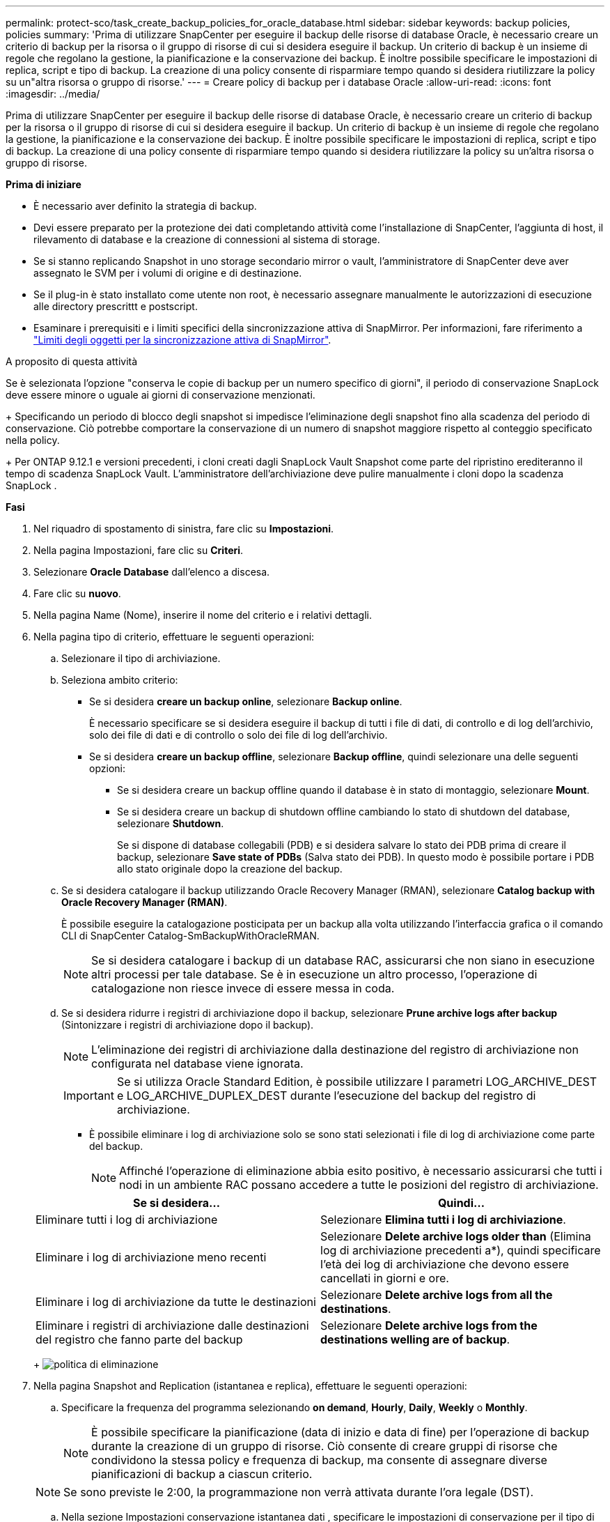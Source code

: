 ---
permalink: protect-sco/task_create_backup_policies_for_oracle_database.html 
sidebar: sidebar 
keywords: backup policies, policies 
summary: 'Prima di utilizzare SnapCenter per eseguire il backup delle risorse di database Oracle, è necessario creare un criterio di backup per la risorsa o il gruppo di risorse di cui si desidera eseguire il backup. Un criterio di backup è un insieme di regole che regolano la gestione, la pianificazione e la conservazione dei backup. È inoltre possibile specificare le impostazioni di replica, script e tipo di backup. La creazione di una policy consente di risparmiare tempo quando si desidera riutilizzare la policy su un"altra risorsa o gruppo di risorse.' 
---
= Creare policy di backup per i database Oracle
:allow-uri-read: 
:icons: font
:imagesdir: ../media/


[role="lead"]
Prima di utilizzare SnapCenter per eseguire il backup delle risorse di database Oracle, è necessario creare un criterio di backup per la risorsa o il gruppo di risorse di cui si desidera eseguire il backup. Un criterio di backup è un insieme di regole che regolano la gestione, la pianificazione e la conservazione dei backup. È inoltre possibile specificare le impostazioni di replica, script e tipo di backup. La creazione di una policy consente di risparmiare tempo quando si desidera riutilizzare la policy su un'altra risorsa o gruppo di risorse.

*Prima di iniziare*

* È necessario aver definito la strategia di backup.
* Devi essere preparato per la protezione dei dati completando attività come l'installazione di SnapCenter, l'aggiunta di host, il rilevamento di database e la creazione di connessioni al sistema di storage.
* Se si stanno replicando Snapshot in uno storage secondario mirror o vault, l'amministratore di SnapCenter deve aver assegnato le SVM per i volumi di origine e di destinazione.
* Se il plug-in è stato installato come utente non root, è necessario assegnare manualmente le autorizzazioni di esecuzione alle directory prescrittt e postscript.
* Esaminare i prerequisiti e i limiti specifici della sincronizzazione attiva di SnapMirror. Per informazioni, fare riferimento a https://docs.netapp.com/us-en/ontap/smbc/considerations-limits.html#volumes["Limiti degli oggetti per la sincronizzazione attiva di SnapMirror"].


.A proposito di questa attività
Se è selezionata l'opzione "conserva le copie di backup per un numero specifico di giorni", il periodo di conservazione SnapLock deve essere minore o uguale ai giorni di conservazione menzionati.

+ Specificando un periodo di blocco degli snapshot si impedisce l'eliminazione degli snapshot fino alla scadenza del periodo di conservazione.  Ciò potrebbe comportare la conservazione di un numero di snapshot maggiore rispetto al conteggio specificato nella policy.

+ Per ONTAP 9.12.1 e versioni precedenti, i cloni creati dagli SnapLock Vault Snapshot come parte del ripristino erediteranno il tempo di scadenza SnapLock Vault.  L'amministratore dell'archiviazione deve pulire manualmente i cloni dopo la scadenza SnapLock .

*Fasi*

. Nel riquadro di spostamento di sinistra, fare clic su *Impostazioni*.
. Nella pagina Impostazioni, fare clic su *Criteri*.
. Selezionare *Oracle Database* dall'elenco a discesa.
. Fare clic su *nuovo*.
. Nella pagina Name (Nome), inserire il nome del criterio e i relativi dettagli.
. Nella pagina tipo di criterio, effettuare le seguenti operazioni:
+
.. Selezionare il tipo di archiviazione.
.. Seleziona ambito criterio:
+
*** Se si desidera *creare un backup online*, selezionare *Backup online*.
+
È necessario specificare se si desidera eseguire il backup di tutti i file di dati, di controllo e di log dell'archivio, solo dei file di dati e di controllo o solo dei file di log dell'archivio.

*** Se si desidera *creare un backup offline*, selezionare *Backup offline*, quindi selezionare una delle seguenti opzioni:
+
**** Se si desidera creare un backup offline quando il database è in stato di montaggio, selezionare *Mount*.
**** Se si desidera creare un backup di shutdown offline cambiando lo stato di shutdown del database, selezionare *Shutdown*.
+
Se si dispone di database collegabili (PDB) e si desidera salvare lo stato dei PDB prima di creare il backup, selezionare *Save state of PDBs* (Salva stato dei PDB). In questo modo è possibile portare i PDB allo stato originale dopo la creazione del backup.





.. Se si desidera catalogare il backup utilizzando Oracle Recovery Manager (RMAN), selezionare *Catalog backup with Oracle Recovery Manager (RMAN)*.
+
È possibile eseguire la catalogazione posticipata per un backup alla volta utilizzando l'interfaccia grafica o il comando CLI di SnapCenter Catalog-SmBackupWithOracleRMAN.

+

NOTE: Se si desidera catalogare i backup di un database RAC, assicurarsi che non siano in esecuzione altri processi per tale database. Se è in esecuzione un altro processo, l'operazione di catalogazione non riesce invece di essere messa in coda.

.. Se si desidera ridurre i registri di archiviazione dopo il backup, selezionare *Prune archive logs after backup* (Sintonizzare i registri di archiviazione dopo il backup).
+

NOTE: L'eliminazione dei registri di archiviazione dalla destinazione del registro di archiviazione non configurata nel database viene ignorata.

+

IMPORTANT: Se si utilizza Oracle Standard Edition, è possibile utilizzare I parametri LOG_ARCHIVE_DEST e LOG_ARCHIVE_DUPLEX_DEST durante l'esecuzione del backup del registro di archiviazione.

+
*** È possibile eliminare i log di archiviazione solo se sono stati selezionati i file di log di archiviazione come parte del backup.
+

NOTE: Affinché l'operazione di eliminazione abbia esito positivo, è necessario assicurarsi che tutti i nodi in un ambiente RAC possano accedere a tutte le posizioni del registro di archiviazione.

+
|===
| Se si desidera... | Quindi... 


 a| 
Eliminare tutti i log di archiviazione
 a| 
Selezionare *Elimina tutti i log di archiviazione*.



 a| 
Eliminare i log di archiviazione meno recenti
 a| 
Selezionare *Delete archive logs older than* (Elimina log di archiviazione precedenti a*), quindi specificare l'età dei log di archiviazione che devono essere cancellati in giorni e ore.



 a| 
Eliminare i log di archiviazione da tutte le destinazioni
 a| 
Selezionare *Delete archive logs from all the destinations*.



 a| 
Eliminare i registri di archiviazione dalle destinazioni del registro che fanno parte del backup
 a| 
Selezionare *Delete archive logs from the destinations welling are of backup*.

|===
+
image:../media/sco_backuppolicy_prunning.gif["politica di eliminazione"]





. Nella pagina Snapshot and Replication (istantanea e replica), effettuare le seguenti operazioni:
+
.. Specificare la frequenza del programma selezionando *on demand*, *Hourly*, *Daily*, *Weekly* o *Monthly*.
+

NOTE: È possibile specificare la pianificazione (data di inizio e data di fine) per l'operazione di backup durante la creazione di un gruppo di risorse. Ciò consente di creare gruppi di risorse che condividono la stessa policy e frequenza di backup, ma consente di assegnare diverse pianificazioni di backup a ciascun criterio.

+

NOTE: Se sono previste le 2:00, la programmazione non verrà attivata durante l'ora legale (DST).

.. Nella sezione Impostazioni conservazione istantanea dati , specificare le impostazioni di conservazione per il tipo di backup e il tipo di pianificazione selezionato nella pagina tipo di backup:
+
|===


| Se si desidera... | Quindi... 


 a| 
Mantenere un certo numero di istantanee
 a| 
Selezionare *copie da conservare*, quindi specificare il numero di istantanee che si desidera conservare.

Se il numero di istantanee supera il numero specificato, le istantanee vengono eliminate con le copie meno recenti eliminate per prime.


NOTE: Il valore di mantenimento massimo è 1018. I backup non avranno esito positivo se la conservazione viene impostata su un valore superiore a quello supportato dalla versione di ONTAP sottostante.


IMPORTANT: Se si intende attivare la replica SnapVault, è necessario impostare il numero di conservazione su 2 o superiore. Se si imposta il conteggio della conservazione su 1, l'operazione di conservazione potrebbe non riuscire perché il primo Snapshot è il Snapshot di riferimento per la relazione SnapVault fino a quando una snapshot più recente non viene replicata nella destinazione.



 a| 
Conservare le istantanee per un determinato numero di giorni
 a| 
Selezionare *conserva copie per*, quindi specificare il numero di giorni per i quali si desidera conservare le istantanee prima di eliminarle.



 a| 
Periodo di blocco della copia snapshot
 a| 
Selezionare il *Periodo di blocco della copia snapshot* e specificare la durata in giorni, mesi o anni.

Il periodo di conservazione di SnapLock deve essere inferiore a 100 anni.

|===
.. Nella sezione Impostazioni di conservazione snapshot registro archivio, specificare le impostazioni di conservazione per il tipo di backup e il tipo di pianificazione selezionato nella pagina tipo di backup:
+
|===


| Se si desidera... | Quindi... 


 a| 
Mantenere un certo numero di istantanee
 a| 
Selezionare *copie da conservare*, quindi specificare il numero di istantanee che si desidera conservare.

Se il numero di istantanee supera il numero specificato, le istantanee vengono eliminate con le copie meno recenti eliminate per prime.


NOTE: Il valore di mantenimento massimo è 1018. I backup non avranno esito positivo se la conservazione viene impostata su un valore superiore a quello supportato dalla versione di ONTAP sottostante.


IMPORTANT: Se si intende attivare la replica SnapVault, è necessario impostare il numero di conservazione su 2 o superiore. Se si imposta il conteggio della conservazione su 1, l'operazione di conservazione potrebbe non riuscire perché il primo Snapshot è il Snapshot di riferimento per la relazione SnapVault fino a quando una snapshot più recente non viene replicata nella destinazione.



 a| 
Conservare le istantanee per un determinato numero di giorni
 a| 
Selezionare *conserva copie per*, quindi specificare il numero di giorni per i quali si desidera conservare le istantanee prima di eliminarle.



 a| 
Periodo di blocco della copia snapshot
 a| 
Selezionare il *Periodo di blocco della copia snapshot* e specificare la durata in giorni, mesi o anni.

Il periodo di conservazione di SnapLock deve essere inferiore a 100 anni.

|===
.. Selezionare l'etichetta del criterio.
+

NOTE: È possibile assegnare etichette SnapMirror agli snapshot primari per la replica remota, consentendo agli snapshot primari di trasferire l'operazione di replica degli snapshot da SnapCenter ai sistemi secondari ONTAP .  Questa operazione può essere eseguita senza abilitare l'opzione SnapMirror o SnapVault nella pagina dei criteri.



. Nella sezione Seleziona opzioni di replica secondaria, selezionare una o entrambe le seguenti opzioni di replica secondaria:
+

NOTE: È necessario selezionare le opzioni di replica secondarie per *periodo di blocco della copia dello snapshot secondario* per essere efficace.

+
|===
| Per questo campo... | Eseguire questa operazione... 


 a| 
Update SnapMirror dopo la creazione di una snapshot locale
 a| 
Selezionare questo campo per creare copie mirror dei set di backup su un altro volume (replica SnapMirror).

Questa opzione deve essere abilitata per la sincronizzazione attiva di SnapMirror.

Durante la replica secondaria, il tempo di scadenza del SnapLock carica il tempo di scadenza del SnapLock primario.

Fare clic sul pulsante *Aggiorna* nella pagina topologia per aggiornare il tempo di scadenza SnapLock secondario e primario recuperato da ONTAP.



 a| 
Aggiornare SnapVault dopo aver creato un'istantanea locale
 a| 
Selezionare questa opzione per eseguire la replica del backup disk-to-disk (backup SnapVault).

Quando SnapLock è configurato solo sul secondario da ONTAP noto come vault di SnapLock, facendo clic sul pulsante *Aggiorna* nella pagina topologia si aggiorna il periodo di blocco sul secondario recuperato da ONTAP.

Per ulteriori informazioni sul vault di SnapLock, vedere https://docs.netapp.com/us-en/ontap/snaplock/commit-snapshot-copies-worm-concept.html["Assegnare le copie Snapshot a WORM su una destinazione del vault"]

Vedere link:../protect-sco/task_view_oracle_databse_backups_and_clones_in_the_topology_page.html["Visualizzare i backup e i cloni dei database Oracle nella pagina topologia"].



 a| 
Numero tentativi di errore
 a| 
Immettere il numero massimo di tentativi di replica consentiti prima dell'interruzione dell'operazione.

|===
+

NOTE: È necessario configurare il criterio di conservazione SnapMirror in ONTAP per lo storage secondario, in modo da evitare di raggiungere il limite massimo di Snapshot sullo storage secondario.

. Nella pagina script, immettere il percorso e gli argomenti del prespt o del postscript che si desidera eseguire rispettivamente prima o dopo l'operazione di backup.
+
È necessario memorizzare le prescrizioni e i postscript in _/var/opt/snapcenter/spl/scripts_ o in qualsiasi cartella all'interno di questo percorso. Per impostazione predefinita, il percorso _/var/opt/snapcenter/spl/scripts_ viene compilato. Se sono state create cartelle all'interno di questo percorso per memorizzare gli script, è necessario specificare tali cartelle nel percorso.

+
È inoltre possibile specificare il valore di timeout dello script. Il valore predefinito è 60 secondi.

+
SnapCenter consente di utilizzare le variabili di ambiente predefinite quando si eseguono prespt e postscript. link:../protect-sco/predefined-environment-variables-prescript-postscript-backup.html["Scopri di più"^]

. Nella pagina verifica, attenersi alla seguente procedura:
+
.. Selezionare la pianificazione di backup per la quale si desidera eseguire l'operazione di verifica.
.. Nella sezione Verification script Commands (comandi script di verifica), immettere il percorso e gli argomenti del prescrittt o del postscript che si desidera eseguire rispettivamente prima o dopo l'operazione di verifica.
+
È necessario memorizzare le prescrizioni e i postscript in _/var/opt/snapcenter/spl/scripts_ o in qualsiasi cartella all'interno di questo percorso. Per impostazione predefinita, il percorso _/var/opt/snapcenter/spl/scripts_ viene compilato. Se sono state create cartelle all'interno di questo percorso per memorizzare gli script, è necessario specificare tali cartelle nel percorso.

+
È inoltre possibile specificare il valore di timeout dello script. Il valore predefinito è 60 secondi.



. Esaminare il riepilogo, quindi fare clic su *fine*.

